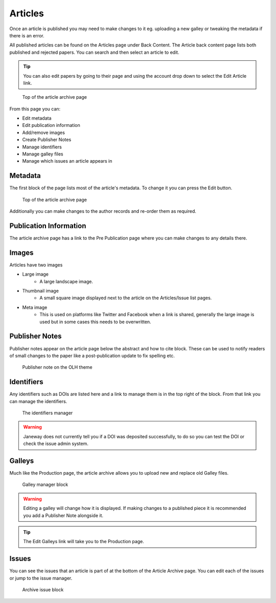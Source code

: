 Articles
========
Once an article is published you may need to make changes to it eg. uploading a new galley or tweaking the metadata if there is an error.

All published articles can be found on the Articles page under Back Content. The Article back content page lists both published and rejected papers. You can search and then select an article to edit.

.. tip::
    You can also edit papers by going to their page and using the account drop down to select the Edit Article link.

.. figure:: /nstatic/article_archive.png

    Top of the article archive page

From this page you can:

- Edit metadata
- Edit publication information
- Add/remove images
- Create Publisher Notes
- Manage identifiers
- Manage galley files
- Manage which issues an article appears in

Metadata
--------
The first block of the page lists most of the article's metadata. To change it you can press the Edit button.

.. figure:: /nstatic/edit_metadata.png

    Top of the article archive page

Additionally you can make changes to the author records and re-order them as required.

Publication Information
-----------------------
The article archive page has a link to the Pre Publication page where you can make changes to any details there.

Images
------
Articles have two images

- Large image
    - A large landscape image.
- Thumbnail image
    - A small square image displayed next to the article on the Articles/Issue list pages.
- Meta image
    - This is used on platforms like Twitter and Facebook when a link is shared, generally the large image is used but in some cases this needs to be overwritten.

Publisher Notes
---------------
Publisher notes appear on the article page below the abstract and how to cite block. These can be used to notify readers of small changes to the paper like a post-publication update to fix spelling etc.

.. figure:: /nstatic/publisher_note.png

    Publisher note on the OLH theme

Identifiers
-----------
Any identifiers such as DOIs are listed here and a link to manage them is in the top right of the block. From that link you can manage the identifiers.

.. figure:: /nstatic/edit_doi.png

    The identifiers manager

.. warning::
    Janeway does not currently tell you if a DOI was deposited successfully, to do so you can test the DOI or check the issue admin system.

Galleys
-------
Much like the Production page, the article archive allows you to upload new and replace old Galley files.

.. figure:: /nstatic/galleys_archive.png

    Galley manager block

.. warning::
    Editing a galley will change how it is displayed. If making changes to a published piece it is recommended you add a Publisher Note alongside it.

.. tip::
    The Edit Galleys link will take you to the Production page.

Issues
------
You can see the issues that an article is part of at the bottom of the Article Archive page. You can edit each of the issues or jump to the issue manager.

.. figure:: /nstatic/archive_issue.png

    Archive issue block


